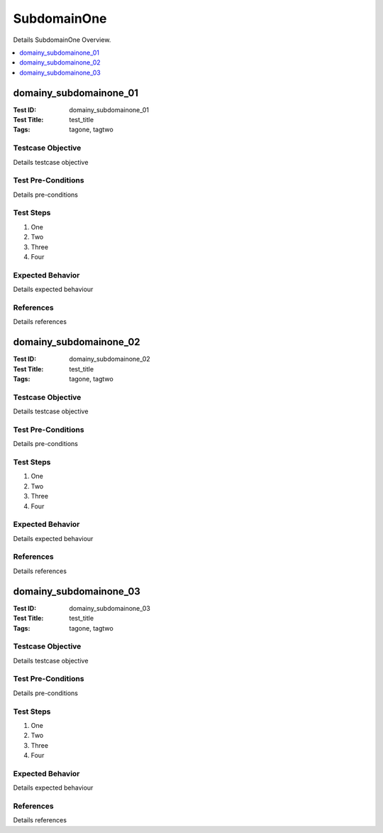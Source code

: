 ============
SubdomainOne
============

Details SubdomainOne Overview.

.. contents::
   :local:
   :depth: 1

-----------------------
domainy_subdomainone_01
-----------------------

:Test ID: domainy_subdomainone_01
:Test Title: test_title
:Tags: tagone, tagtwo

~~~~~~~~~~~~~~~~~~
Testcase Objective
~~~~~~~~~~~~~~~~~~

Details testcase objective

~~~~~~~~~~~~~~~~~~~
Test Pre-Conditions
~~~~~~~~~~~~~~~~~~~

Details pre-conditions

~~~~~~~~~~
Test Steps
~~~~~~~~~~

1. One
2. Two
3. Three
4. Four

~~~~~~~~~~~~~~~~~
Expected Behavior
~~~~~~~~~~~~~~~~~

Details expected behaviour

~~~~~~~~~~
References
~~~~~~~~~~

Details references

-----------------------
domainy_subdomainone_02
-----------------------

:Test ID: domainy_subdomainone_02
:Test Title: test_title
:Tags: tagone, tagtwo

~~~~~~~~~~~~~~~~~~
Testcase Objective
~~~~~~~~~~~~~~~~~~

Details testcase objective

~~~~~~~~~~~~~~~~~~~
Test Pre-Conditions
~~~~~~~~~~~~~~~~~~~

Details pre-conditions

~~~~~~~~~~
Test Steps
~~~~~~~~~~

1. One
2. Two
3. Three
4. Four

~~~~~~~~~~~~~~~~~
Expected Behavior
~~~~~~~~~~~~~~~~~

Details expected behaviour

~~~~~~~~~~
References
~~~~~~~~~~

Details references

-----------------------
domainy_subdomainone_03
-----------------------

:Test ID: domainy_subdomainone_03
:Test Title: test_title
:Tags: tagone, tagtwo

~~~~~~~~~~~~~~~~~~
Testcase Objective
~~~~~~~~~~~~~~~~~~

Details testcase objective

~~~~~~~~~~~~~~~~~~~
Test Pre-Conditions
~~~~~~~~~~~~~~~~~~~

Details pre-conditions

~~~~~~~~~~
Test Steps
~~~~~~~~~~

1. One
2. Two
3. Three
4. Four

~~~~~~~~~~~~~~~~~
Expected Behavior
~~~~~~~~~~~~~~~~~

Details expected behaviour

~~~~~~~~~~
References
~~~~~~~~~~

Details references
